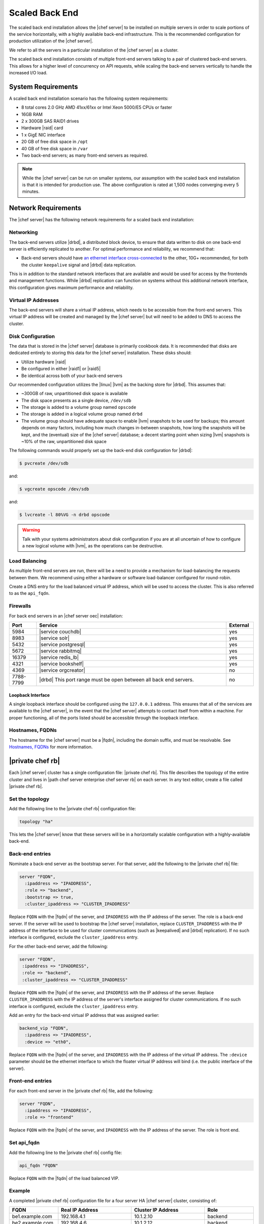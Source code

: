 .. THIS PAGE DOCUMENTS Enterprise Chef server version 11.1

=====================================================
Scaled Back End
=====================================================

The scaled back end installation allows the |chef server| to be installed on multiple servers in order to scale portions of the service horizontally, with a highly available back-end infrastructure. This is the recommended configuration for production utilization of the |chef server|.

We refer to all the servers in a particular installation of the |chef server| as a cluster.

The scaled back end installation consists of multiple front-end servers talking to a pair of clustered back-end servers. This allows for a higher level of concurrency on API requests, while scaling the back-end servers vertically to handle the increased I/O load.

System Requirements
=====================================================
A scaled back end installation scenario has the following system requirements:

* 8 total cores 2.0 GHz AMD 41xx/61xx or Intel Xeon 5000/E5 CPUs or faster
* 16GB RAM
* 2 x 300GB SAS RAID1 drives
* Hardware |raid| card
* 1 x GigE NIC interface
* 20 GB of free disk space in ``/opt``
* 40 GB of free disk space in ``/var``
* Two back-end servers; as many front-end servers as required.

.. note:: While the |chef server| can be run on smaller systems, our assumption with the scaled back end installation is that it is intended for production use. The above configuration is rated at 1,500 nodes converging every 5 minutes.

Network Requirements
=====================================================
The |chef server| has the following network requirements for a scaled back end installation:

Networking
-----------------------------------------------------
The back-end servers utilize |drbd|, a distributed block device, to ensure that data written to disk on one back-end server is efficiently replicated to another. For optimal performance and reliability, we recommend that:

* Back-end servers should have `an ethernet interface cross-connected <http://www.drbd.org/users-guide/s-prepare-network.html>`_ to the other, 10G+ recommended, for both the cluster ``keepalive`` signal and |drbd| data replication.

This is in addition to the standard network interfaces that are available and would be used for access by the frontends and management functions. While |drbd| replication can function on systems without this additional network interface, this configuration gives maximum performance and reliability.

Virtual IP Addresses
-----------------------------------------------------
The back-end servers will share a virtual IP address, which needs to be accessible from the front-end servers. This virtual IP address will be created and managed by the |chef server| but will need to be added to DNS to access the cluster.

Disk Configuration
-----------------------------------------------------
The data that is stored in the |chef server| database is primarily cookbook data. It is recommended that disks are dedicated entirely to storing this data for the |chef server| installation. These disks should:

* Utilize hardware |raid|
* Be configured in either |raid1| or |raid5|
* Be identical across both of your back-end servers

Our recommended configuration utilizes the |linux| |lvm| as the backing store for |drbd|. This assumes that:

* ~300GB of raw, unpartitioned disk space is available
* The disk space presents as a single device, ``/dev/sdb``
* The storage is added to a volume group named ``opscode``
* The storage is added in a logical volume group named ``drbd``
* The volume group should have adequate space to enable |lvm| snapshots to be used for backups; this amount depends on many factors, including how much changes in-between snapshots, how long the snapshots will be kept, and the (eventual) size of the |chef server| database; a decent starting point when sizing |lvm| snapshots is ~10% of the raw, unpartitioned disk space

The following commands would properly set up the back-end disk configuration for |drbd|:

.. code-block:: bash

   $ pvcreate /dev/sdb

and:

.. code-block:: bash

   $ vgcreate opscode /dev/sdb

and:

.. code-block:: bash

   $ lvcreate -l 80%VG -n drbd opscode

.. warning:: Talk with your systems administrators about disk configuration if you are at all uncertain of how to configure a new logical volume with |lvm|, as the operations can be destructive.

Load Balancing
-----------------------------------------------------
As multiple front-end servers are run, there will be a need to provide a mechanism for load-balancing the requests between them. We recommend using either a hardware or software load-balancer configured for round-robin.

Create a DNS entry for the load balanced virtual IP address, which will be used to access the cluster. This is also referred to as the ``api_fqdn``.

Firewalls
-----------------------------------------------------
For back end servers in an |chef server oec| installation:

.. list-table::
   :widths: 60 420 60
   :header-rows: 1

   * - Port
     - Service
     - External
   * - 5984
     - |service couchdb|
     - yes
   * - 8983
     - |service solr|
     - yes
   * - 5432
     - |service postgresql|
     - yes
   * - 5672
     - |service rabbitmq|
     - yes
   * - 16379
     - |service redis_lb|
     - yes
   * - 4321
     - |service bookshelf|
     - yes
   * - 4369
     - |service orgcreator|
     - no
   * - 7788-7799
     - |drbd| This port range must be open between all back end servers.
     - no

Loopback Interface
+++++++++++++++++++++++++++++++++++++++++++++++++++++
A single loopback interface should be configured using the ``127.0.0.1`` address. This ensures that all of the services are available to the |chef server|, in the event that the |chef server| attempts to contact itself from within a machine. For proper functioning, all of the ports listed should be accessible through the loopback interface.

Hostnames, FQDNs
-----------------------------------------------------
The hostname for the |chef server| must be a |fqdn|, including the domain suffix, and must be resolvable. See `Hostnames, FQDNs <https://docs.chef.io/install_server_pre.html#hostnames>`_ for more information.

|private chef rb|
=====================================================
Each |chef server| cluster has a single configuration file: |private chef rb|. This file describes the topology of the entire cluster and lives in |path chef server enterprise chef server rb| on each server. In any text editor, create a file called |private chef rb|.

Set the topology
-----------------------------------------------------
Add the following line to the |private chef rb| configuration file:

.. code-block:: ruby

   topology "ha"

This lets the |chef server| know that these servers will be in a horizontally scalable configuration with a highly-available back-end.

Back-end entries
-----------------------------------------------------
Nominate a back-end server as the bootstrap server. For that server, add the following to the |private chef rb| file:

.. code-block:: ruby

   server "FQDN",
     :ipaddress => "IPADDRESS",
     :role => "backend",
     :bootstrap => true,
     :cluster_ipaddress => "CLUSTER_IPADDRESS"

Replace ``FQDN`` with the |fqdn| of the server, and ``IPADDRESS`` with the IP address of the server. The role is a back-end server. If the server will be used to bootstrap the |chef server| installation, replace ``CLUSTER_IPADDRESS`` with the IP address of the interface to be used for cluster communications (such as |keepalived| and |drbd| replication). If no such interface is configured, exclude the ``cluster_ipaddress`` entry.

For the other back-end server, add the following:

.. code-block:: ruby

   server "FQDN",
    :ipaddress => "IPADDRESS",
    :role => "backend",
    :cluster_ipaddress => "CLUSTER_IPADDRESS"

Replace ``FQDN`` with the |fqdn| of the server, and ``IPADDRESS`` with the IP address of the server. Replace ``CLUSTER_IPADDRESS`` with the IP address of the server's interface assigned for cluster communications. If no such interface is configured, exclude the ``cluster_ipaddress`` entry.

Add an entry for the back-end virtual IP address that was assigned earlier:

.. code-block:: ruby

   backend_vip "FQDN",
     :ipaddress => "IPADDRESS",
     :device => "eth0",

Replace ``FQDN`` with the |fqdn| of the server, and ``IPADDRESS`` with the IP address of the virtual IP address. The ``:device`` parameter should be the ethernet interface to which the floater virtual IP address will bind (i.e. the public interface of the server).

Front-end entries
-----------------------------------------------------
For each front-end server in the |private chef rb| file, add the following:

.. code-block:: ruby

   server "FQDN",
     :ipaddress => "IPADDRESS",
     :role => "frontend"

Replace ``FQDN`` with the |fqdn| of the server, and ``IPADDRESS`` with the IP address of the server. The role is front end.

Set api_fqdn
-----------------------------------------------------
Add the following line to the |private chef rb| config file:

.. code-block:: ruby

   api_fqdn "FQDN"

Replace ``FQDN`` with the |fqdn| of the load balanced VIP.

Example
-----------------------------------------------------
A completed |private chef rb| configuration file for a four server HA |chef server| cluster, consisting of:

.. list-table::
   :widths: 100 150 150 100
   :header-rows: 1

   * - FQDN
     - Real IP Address
     - Cluster IP Address
     - Role
   * - be1.example.com
     - 192.168.4.1
     - 10.1.2.10
     - backend
   * - be2.example.com
     - 192.168.4.6
     - 10.1.2.12
     - backend
   * - fe1.example.com
     - 192.168.4.2
     - 
     - frontend
   * - fe2.example.com
     - 192.168.4.3
     - 
     - frontend
   * - fe3.example.com
     - 192.168.4.4
     - 
     - frontend
   * - chef.example.com
     - 192.168.4.5
     - 
     - load balanced frontend VIP
   * - be.example.com
     - 192.168.4.7
     - 
     - load balanced backend VIP

Looks like this:

.. code-block:: ruby

   topology "ha"
   
   server "be1.example.com",
     :ipaddress => "192.168.4.1",
     :role => "backend",
     :bootstrap => true,
     :cluster_ipaddress => "10.1.2.10"
   
   server "be2.example.com",
     :ipaddress => "192.168.4.6",
     :role => "backend",
     :cluster_ipaddress => "10.1.2.12"
   
   backend_vip "be.example.com",
     :ipaddress => "192.168.4.7",
     :device => "eth0"
   
   server "fe1.example.com",
     :ipaddress => "192.168.4.2",
     :role => "frontend"
   
   server "fe2.example.com",
     :ipaddress => "192.168.4.3",
     :role => "frontend"
   
   server "fe3.example.com",
     :ipaddress => "192.168.4.4",
     :role => "frontend"
   
   api_fqdn "chef.example.com"



Add Package to Servers
=====================================================
Upload the package provided to the servers you wish to install on, and record its location on the file-system. The rest of this section will assume that it was uploaded to the ``/tmp`` directory on each system.


Add |private chef rb| to /etc/opscode
=====================================================
Copy the |private chef rb| file to |path chef server enterprise chef server rb| on the bootstrap server.

Install the |chef server| on backend
=====================================================
Install the |chef server| package on both of the back-end servers. For |redhat| and |centos| 6:

.. code-block:: bash

   $ rpm -Uvh /tmp/chef-server-core-<version>.rpm

For |ubuntu|:

.. code-block:: bash

   $ dpkg -i /tmp/chef-server-core-<version>.deb

Install |drbd| on back-end servers
=====================================================
Both of the back-end servers must have |drbd| installed:

.. code-block:: bash

   $ rpm --import http://elrepo.org/RPM-GPG-KEY-elrepo.org
   $ rpm -Uvh http://elrepo.org/elrepo-release-6-5.el6.elrepo.noarch.rpm
   $ yum install -y drbd84-utils kmod-drbd84

.. note:: The |elrepo| provides updated drivers for the |linux| family of enterprise distributions (based on |redhat enterprise linux|.) With the introduction of |redhat enterprise linux| 6, |redhat| no longer distributes |drbd| within the kernel. These modules provide properly built, community tested releases of the required kernel and |drbd| userland.

For |ubuntu|:

.. code-block:: bash

   $ apt-get install drbd8-utils

Configure |drbd| on the back-end bootstrap server
=====================================================
In the scaled back end configuration, setup of the |chef server| happens in two phases - the first phase configures |drbd|, and then pauses to allow you to finish establishing |drbd| replication before moving on:

.. code-block:: bash

   $ private-chef-ctl reconfigure

The installer will pause, asking you to confirm that you have set up |drbd|. Press ``CTRL-C`` to exit, and continue the last few steps required to set up |drbd|:

.. code-block:: bash

   $ drbdadm create-md pc0
   $ drbdadm up pc0


Copy config to non-bootstrap back-end server
=====================================================
To configure |drbd| on the non-bootstrap back-end server, first copy all the contents of ``/etc/opscode`` on the bootstrap node to the non-bootstrap back-end. On the non-bootstrap server, run the following command:

.. code-block:: bash

   $ scp -r FQDN:/etc/opscode /etc

Replace ``FQDN`` above with the |fqdn| of the bootstrap server.

Configure |drbd| for non-bootstrap back-end server
=====================================================
Set up the configuration of |drbd| on the non-bootstrap back-end server:

.. code-block:: bash

   $ private-chef-ctl reconfigure

The installer will pause, asking you to confirm that you have set up |drbd|. Press ``CTRL-C`` to exit, and continue the last few steps require to set up |drbd|:

.. code-block:: bash

   $ drbdadm create-md pc0
   $ drbdadm up pc0


Set bootstrap server to be the primary server
=====================================================
With both servers now configured for |drbd|, let the cluster know that the bootstrap server should be primary for the shared device. 

For |drbd| on |redhat| and |centos| 6:

.. code-block:: bash

   $ drbdadm primary --force pc0

For |ubuntu|:

.. code-block:: bash

   $ drbdadm -- --overwrite-data-of-peer primary pc0


Mount the file system on the |drbd| server
=====================================================
On the bootstrap server, if the file system is named ``ext4``, run the following command to create the file system for |drbd|:

.. code-block:: bash

   $ mkfs.ext4 /dev/drbd0
   $ mkdir -p /var/opt/opscode/drbd/data
   $ mount /dev/drbd0 /var/opt/opscode/drbd/data


Monitor the |drbd| server for initial synchronization
=====================================================
Before proceeding with the installation, |drbd| MUST be allowed to fully synchronize all devices. To observe the synchronization process, you can run:

.. code-block:: bash

   $ watch -n1 cat /proc/drbd

Output similar to the following will be shown:

.. code-block:: bash

   cat /proc/drbd output
   
   version: 8.4.1 (api:1/proto:86[STRIKEOUT:100)
   GIT-hash: 91b4c048c1a0e06777b5f65d312b38d47abaea80 build by
   dag@Build64R6, 2011]12[STRIKEOUT:21 06:08:50
     0: cs:SyncSource ro:Primary/Secondary ds:UpToDate/Inconsistent C r]—-
     ns:3071368 nr:0 dw:0 dr:3075736 al:0 bm:187 lo:0 pe:13 ua:4 ap:0 ep:1
     wo:b oos:12685660
     [==>……………..] sync'ed: 19.5% (12388/15372)M
     finish: 0:11:00 speed: 19,188 (24,468) K/sec

When the ``ds`` section of the output reads ``UpToDate/UpToDate``, the synchronization is complete.

Under normal operation, |drbd| dedicates only a portion of the available disk bandwidth to initial/complete re-synchronization. This is to ensure that new data that may be written to the shared device is also being synchronized. To enable |drbd| to utilize more of the bandwidth available during the initial synchronization, you can run:

Speeding up initial synchronization on |redhat| and |centos| 6:

.. code-block:: bash

   $ drbdadm disk-options --resync-rate=1100M pc0

Speeding up initial synchronization on |ubuntu|:

.. code-block:: bash

   $ drbdsetup /dev/drbd0 syncer -r 1100M

With synchronization complete, |drbd| is ready to be used on the bootstrap node. Let the |chef server| know that |drbd| is ready by running the following command:

.. code-block:: bash

   $ touch /var/opt/opscode/drbd/drbd_ready



Configure the |chef server| on the bootstrap server
=========================================================
To continue setting up the |chef server| on a bootstrap server, run:

.. code-block:: bash

   $ private-chef-ctl reconfigure

This command may take several minutes to run, during which you will see the output of the |chef client| run that is configuring the |chef server| installation. When it is complete, the following message is displayed:

.. code-block:: bash

   Chef Server Reconfigured!

.. note:: |chef server| is composed of many different services, which work together to create a functioning system. One impact of this is that it can take a few minutes for the system to finish starting up. One way to tell that the system is fully ready is to use the top command. You will notice high CPU utilization for several |ruby| processes while the system is starting up. When that utilization drops off, the system is ready.


Configure the |chef server| on non-bootstrap back-end
===========================================================
.. warning:: Make sure |drbd| synchronization has completed, and that the |chef server| has fully started on the bootstrap node before continuing!

Each node that is part of the |chef server| back-end cluster participates in an election for which server should be the primary server for the |drbd| device. This means that, if the bootstrap node is not allowed to finish initializing the system before setting up the non-bootstrap server, the system may be left in an unstable state:

.. code-block:: bash

   $ touch /var/opt/opscode/drbd/drbd_ready

Followed by:

.. code-block:: bash

   $ private-chef-ctl reconfigure


Configure the front-ends
=====================================================
The following sections describe what is required to configure the front-end servers.

Copy /etc/opscode
-----------------------------------------------------
With the bootstrap complete, the ``/etc/opscode`` directory on the front-end servers can be populated with the files generated during the bootstrap process. The following command assumes the user is logged in as the root user:

.. code-block:: bash

   $ scp -r /etc/opscode FQDN:/etc

This command will copy all the files from the bootstrap server to another system. Replace ``FQDN`` with the |fqdn| of the system you want to install.

Install package
-----------------------------------------------------
Install the |chef server| package on each of the front-end servers. For |redhat| and |centos| 6:

.. code-block:: bash

   $ rpm -Uvh /tmp/chef-server-core-<version>.rpm

For |ubuntu|:

.. code-block:: bash

   $ dpkg -i /tmp/chef-server-core-<version>.deb


Configure
-----------------------------------------------------
To set up the |chef server| on your front-end servers, run:

.. code-block:: bash

   $ private-chef-ctl reconfigure

This command may take several minutes to run, during which you will see the output of the |chef client| run that is configuring the |chef server| installation. When it is complete, the following message is shown:

.. code-block:: bash

   Chef Server Reconfigured!

.. note:: |chef server| is composed of many different services, which work together to create a functioning system. One impact of this is that it can take a few minutes for the system to finish starting up. One way to tell that the system is fully ready is to use the top command. You will notice high CPU utilization for several |ruby| processes while the system is starting up. When that utilization drops off, the system is ready.

Success!
=====================================================
Congratulations, the |chef server| is installed in a scaled back end configuration.

Using GRE tunnels
=====================================================
Occasionally, a GRE tunnel will be required to handle the |vrrp| traffic. To accomplish this, set the following in ``/var/opt/opscode/keepalived/bin/tunnel.sh`` on the back-end server that will be used for bootstrapping:

.. code-block:: bash

   #!/bin/sh
   ip tunnel add pc mode gre remote VRRP_IP_OF_PEER local MY_IP ttl 25
   ip link set pc up
   ip addr add 172.18.16.1 dev pc
   ip route add 172.18.16.0/24 dev pc

Replace ``VRRP_IP_OF_PEER`` with the IP address of the server on the other end of the tunnel, and ``MY_IP`` with the IP address of the server on which the script will be located.

The ``172.17.16.**`` network addresses used in the previous examples could be any unused reserved IP address space.

Set the following in ``/etc/opscode/private-chef.rb``:

.. code-block:: ruby

   backend_vip "192.168.141.108",
     :ipaddress => "192.168.141.108",
     :device => "eth0"

And set the |keepalived| unicast addresses to the GRE tunnel addresses.


